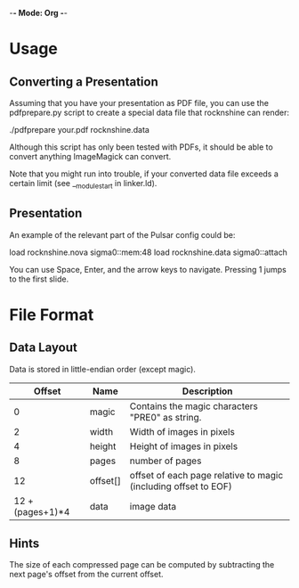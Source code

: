 -*- Mode: Org -*-

* Usage

** Converting a Presentation

Assuming that you have your presentation as PDF file, you can use the
pdfprepare.py script to create a special data file that rocknshine can
render:

 ./pdfprepare your.pdf rocknshine.data

Although this script has only been tested with PDFs, it should be able
to convert anything ImageMagick can convert.

Note that you might run into trouble, if your converted data file
exceeds a certain limit (see __module_start in linker.ld).

** Presentation

An example of the relevant part of the Pulsar config could be:

 load rocknshine.nova sigma0::mem:48
 load rocknshine.data sigma0::attach

You can use Space, Enter, and the arrow keys to navigate. Pressing 1
jumps to the first slide.

* File Format

** Data Layout

Data is stored in little-endian order (except magic).

|------------------+----------+-----------------------------------------------------------------|
|           Offset | Name     | Description                                                     |
|------------------+----------+-----------------------------------------------------------------|
|                0 | magic    | Contains the magic characters "PRE0" as string.                 |
|                2 | width    | Width of images in pixels                                       |
|                4 | height   | Height of images in pixels                                      |
|                8 | pages    | number of pages                                                 |
|               12 | offset[] | offset of each page relative to magic (including offset to EOF) |
| 12 + (pages+1)*4 | data     | image data                                                      |
|------------------+----------+-----------------------------------------------------------------|

** Hints

The size of each compressed page can be computed by subtracting the
next page's offset from the current offset.
